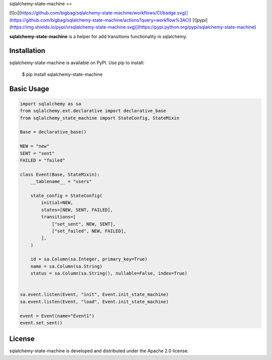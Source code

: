 sqlalchemy-state-machine
==

[![ci](https://github.com/bigbag/sqlalchemy-state-machine/workflows/CI/badge.svg)](https://github.com/bigbag/sqlalchemy-state-machine/actions?query=workflow%3ACI) [![pypi](https://img.shields.io/pypi/v/sqlalchemy-state-machine.svg)](https://pypi.python.org/pypi/sqlalchemy-state-machine)

**sqlalchemy-state-machine** is a helper for add transitions functionality in sqlalchemy.


Installation
------------
sqlalchemy-state-machine is available on PyPI.
Use pip to install:

    $ pip install sqlalchemy-state-machine

Basic Usage
-----------

.. code:: python

    import sqlalchemy as sa
    from sqlalchemy.ext.declarative import declarative_base
    from sqlalchemy_state_machine import StateConfig, StateMixin

    Base = declarative_base()

    NEW = "new"
    SENT = "sent"
    FAILED = "failed"

    class Event(Base, StateMixin):
        __tablename__ = "users"

        state_config = StateConfig(
            initial=NEW,
            states=[NEW, SENT, FAILED],
            transitions=[
                ["set_sent", NEW, SENT],
                ["set_failed", NEW, FAILED],
            ],
        )

        id = sa.Column(sa.Integer, primary_key=True)
        name = sa.Column(sa.String)
        status = sa.Column(sa.String(), nullable=False, index=True)


    sa.event.listen(Event, "init", Event.init_state_machine)
    sa.event.listen(Event, "load", Event.init_state_machine)

    event = Event(name="Event1")
    event.set_sent()

License
-------

sqlalchemy-state-machine is developed and distributed under the Apache 2.0 license.